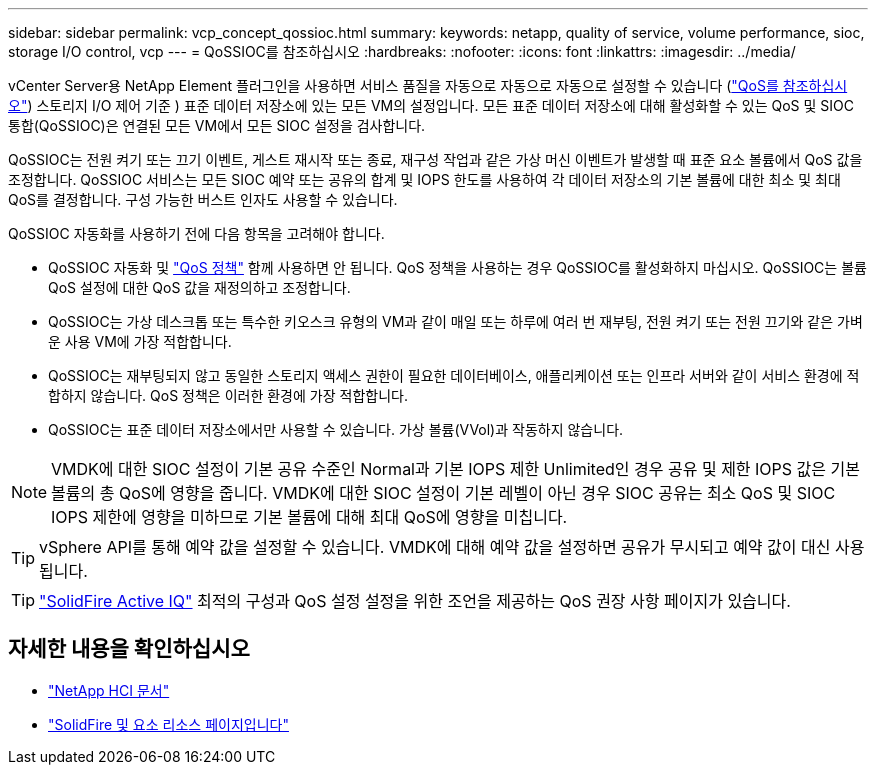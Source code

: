 ---
sidebar: sidebar 
permalink: vcp_concept_qossioc.html 
summary:  
keywords: netapp, quality of service, volume performance, sioc, storage I/O control, vcp 
---
= QoSSIOC를 참조하십시오
:hardbreaks:
:nofooter: 
:icons: font
:linkattrs: 
:imagesdir: ../media/


[role="lead"]
vCenter Server용 NetApp Element 플러그인을 사용하면 서비스 품질을 자동으로 자동으로 자동으로 설정할 수 있습니다 (https://docs.netapp.com/us-en/hci/docs/concept_hci_performance.html["QoS를 참조하십시오"^]) 스토리지 I/O 제어 기준 ) 표준 데이터 저장소에 있는 모든 VM의 설정입니다. 모든 표준 데이터 저장소에 대해 활성화할 수 있는 QoS 및 SIOC 통합(QoSSIOC)은 연결된 모든 VM에서 모든 SIOC 설정을 검사합니다.

QoSSIOC는 전원 켜기 또는 끄기 이벤트, 게스트 재시작 또는 종료, 재구성 작업과 같은 가상 머신 이벤트가 발생할 때 표준 요소 볼륨에서 QoS 값을 조정합니다. QoSSIOC 서비스는 모든 SIOC 예약 또는 공유의 합계 및 IOPS 한도를 사용하여 각 데이터 저장소의 기본 볼륨에 대한 최소 및 최대 QoS를 결정합니다. 구성 가능한 버스트 인자도 사용할 수 있습니다.

QoSSIOC 자동화를 사용하기 전에 다음 항목을 고려해야 합니다.

* QoSSIOC 자동화 및 https://docs.netapp.com/us-en/hci/docs/concept_hci_performance.html#qos-policies["QoS 정책"^] 함께 사용하면 안 됩니다. QoS 정책을 사용하는 경우 QoSSIOC를 활성화하지 마십시오. QoSSIOC는 볼륨 QoS 설정에 대한 QoS 값을 재정의하고 조정합니다.
* QoSSIOC는 가상 데스크톱 또는 특수한 키오스크 유형의 VM과 같이 매일 또는 하루에 여러 번 재부팅, 전원 켜기 또는 전원 끄기와 같은 가벼운 사용 VM에 가장 적합합니다.
* QoSSIOC는 재부팅되지 않고 동일한 스토리지 액세스 권한이 필요한 데이터베이스, 애플리케이션 또는 인프라 서버와 같이 서비스 환경에 적합하지 않습니다. QoS 정책은 이러한 환경에 가장 적합합니다.
* QoSSIOC는 표준 데이터 저장소에서만 사용할 수 있습니다. 가상 볼륨(VVol)과 작동하지 않습니다.



NOTE: VMDK에 대한 SIOC 설정이 기본 공유 수준인 Normal과 기본 IOPS 제한 Unlimited인 경우 공유 및 제한 IOPS 값은 기본 볼륨의 총 QoS에 영향을 줍니다. VMDK에 대한 SIOC 설정이 기본 레벨이 아닌 경우 SIOC 공유는 최소 QoS 및 SIOC IOPS 제한에 영향을 미하므로 기본 볼륨에 대해 최대 QoS에 영향을 미칩니다.


TIP: vSphere API를 통해 예약 값을 설정할 수 있습니다. VMDK에 대해 예약 값을 설정하면 공유가 무시되고 예약 값이 대신 사용됩니다.


TIP: https://activeiq.solidfire.com["SolidFire Active IQ"^] 최적의 구성과 QoS 설정 설정을 위한 조언을 제공하는 QoS 권장 사항 페이지가 있습니다.

[discrete]
== 자세한 내용을 확인하십시오

* https://docs.netapp.com/us-en/hci/index.html["NetApp HCI 문서"^]
* https://www.netapp.com/data-storage/solidfire/documentation["SolidFire 및 요소 리소스 페이지입니다"^]

